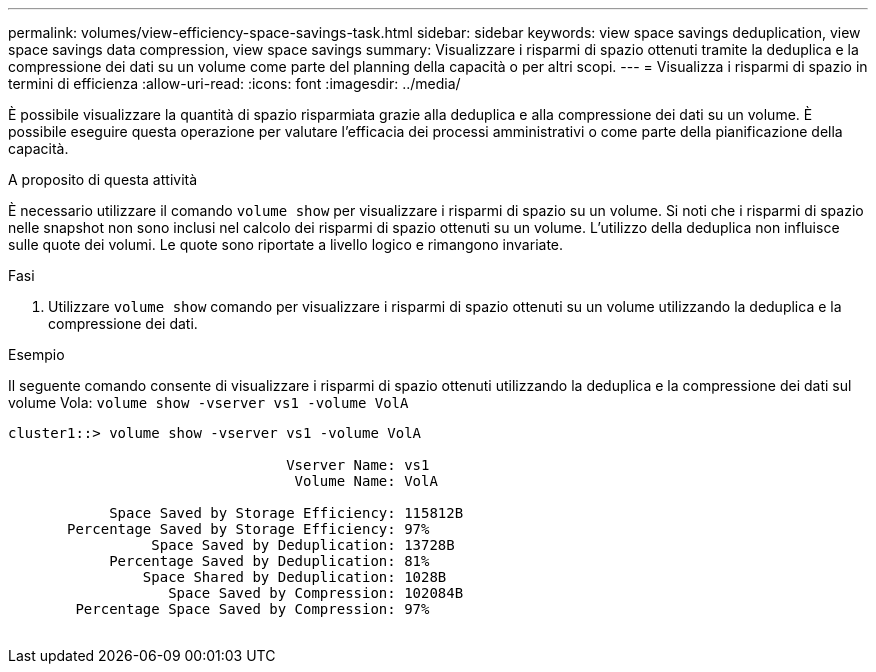 ---
permalink: volumes/view-efficiency-space-savings-task.html 
sidebar: sidebar 
keywords: view space savings deduplication, view space savings data compression, view space savings 
summary: Visualizzare i risparmi di spazio ottenuti tramite la deduplica e la compressione dei dati su un volume come parte del planning della capacità o per altri scopi. 
---
= Visualizza i risparmi di spazio in termini di efficienza
:allow-uri-read: 
:icons: font
:imagesdir: ../media/


[role="lead"]
È possibile visualizzare la quantità di spazio risparmiata grazie alla deduplica e alla compressione dei dati su un volume. È possibile eseguire questa operazione per valutare l'efficacia dei processi amministrativi o come parte della pianificazione della capacità.

.A proposito di questa attività
È necessario utilizzare il comando `volume show` per visualizzare i risparmi di spazio su un volume. Si noti che i risparmi di spazio nelle snapshot non sono inclusi nel calcolo dei risparmi di spazio ottenuti su un volume. L'utilizzo della deduplica non influisce sulle quote dei volumi. Le quote sono riportate a livello logico e rimangono invariate.

.Fasi
. Utilizzare `volume show` comando per visualizzare i risparmi di spazio ottenuti su un volume utilizzando la deduplica e la compressione dei dati.


.Esempio
Il seguente comando consente di visualizzare i risparmi di spazio ottenuti utilizzando la deduplica e la compressione dei dati sul volume Vola: `volume show -vserver vs1 -volume VolA`

[listing]
----
cluster1::> volume show -vserver vs1 -volume VolA

                                 Vserver Name: vs1
                                  Volume Name: VolA
																											...
            Space Saved by Storage Efficiency: 115812B
       Percentage Saved by Storage Efficiency: 97%
                 Space Saved by Deduplication: 13728B
            Percentage Saved by Deduplication: 81%
                Space Shared by Deduplication: 1028B
                   Space Saved by Compression: 102084B
        Percentage Space Saved by Compression: 97%
																											...
----